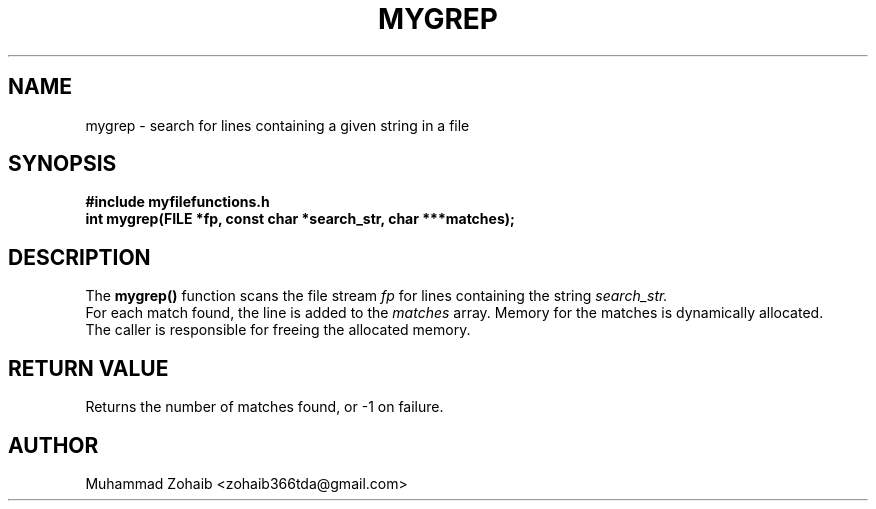 .TH MYGREP 3 "September 2025" "v0.4.1" "Library Functions Manual"
.SH NAME
mygrep \- search for lines containing a given string in a file
.SH SYNOPSIS
.B #include "myfilefunctions.h"
.br
.B int mygrep(FILE *fp, const char *search_str, char ***matches);
.SH DESCRIPTION
The
.B mygrep()
function scans the file stream
.I fp
for lines containing the string
.I search_str.
.br
For each match found, the line is added to the
.I matches
array. Memory for the matches is dynamically allocated.
.br
The caller is responsible for freeing the allocated memory.
.SH RETURN VALUE
Returns the number of matches found, or -1 on failure.
.SH AUTHOR
Muhammad Zohaib <zohaib366tda@gmail.com>

